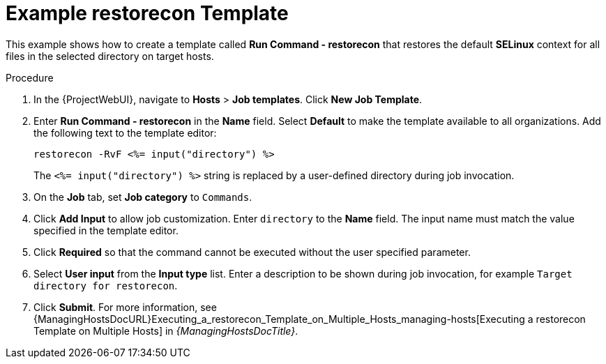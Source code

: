 [id="Example_restorecon_Template_{context}"]
= Example restorecon Template

This example shows how to create a template called *Run Command - restorecon* that restores the default *SELinux* context for all files in the selected directory on target hosts.

.Procedure
. In the {ProjectWebUI}, navigate to *Hosts* > *Job templates*.
Click *New Job Template*.
. Enter *Run Command - restorecon* in the *Name* field.
Select *Default* to make the template available to all organizations.
Add the following text to the template editor:
+
[source, Ruby]
----
restorecon -RvF <%= input("directory") %>
----
+
The `<%= input("directory") %>` string is replaced by a user-defined directory during job invocation.
. On the *Job* tab, set *Job category* to `Commands`.
. Click *Add Input* to allow job customization.
Enter `directory` to the *Name* field.
The input name must match the value specified in the template editor.
. Click *Required* so that the command cannot be executed without the user specified parameter.
. Select *User input* from the *Input type* list.
Enter a description to be shown during job invocation, for example `Target directory for restorecon`.
. Click *Submit*.
For more information, see {ManagingHostsDocURL}Executing_a_restorecon_Template_on_Multiple_Hosts_managing-hosts[Executing a restorecon Template on Multiple Hosts] in _{ManagingHostsDocTitle}_.
